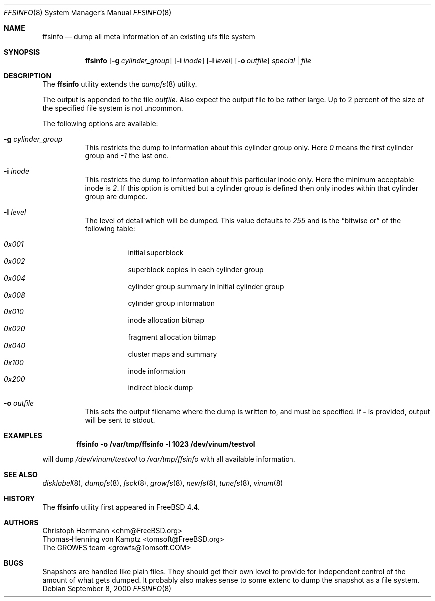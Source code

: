 .\" Copyright (c) 2000 Christoph Herrmann, Thomas-Henning von Kamptz
.\" Copyright (c) 1980, 1989, 1993 The Regents of the University of California.
.\" All rights reserved.
.\"
.\" This code is derived from software contributed to Berkeley by
.\" Christoph Herrmann and Thomas-Henning von Kamptz, Munich and Frankfurt.
.\"
.\" Redistribution and use in source and binary forms, with or without
.\" modification, are permitted provided that the following conditions
.\" are met:
.\" 1. Redistributions of source code must retain the above copyright
.\"    notice, this list of conditions and the following disclaimer.
.\" 2. Redistributions in binary form must reproduce the above copyright
.\"    notice, this list of conditions and the following disclaimer in the
.\"    documentation and/or other materials provided with the distribution.
.\" 3. All advertising materials mentioning features or use of this software
.\"    must display the following acknowledgment:
.\"      This product includes software developed by the University of
.\"      California, Berkeley and its contributors, as well as Christoph
.\"      Herrmann and Thomas-Henning von Kamptz.
.\" 4. Neither the name of the University nor the names of its contributors
.\"    may be used to endorse or promote products derived from this software
.\"    without specific prior written permission.
.\"
.\" THIS SOFTWARE IS PROVIDED BY THE REGENTS AND CONTRIBUTORS ``AS IS'' AND
.\" ANY EXPRESS OR IMPLIED WARRANTIES, INCLUDING, BUT NOT LIMITED TO, THE
.\" IMPLIED WARRANTIES OF MERCHANTABILITY AND FITNESS FOR A PARTICULAR PURPOSE
.\" ARE DISCLAIMED.  IN NO EVENT SHALL THE REGENTS OR CONTRIBUTORS BE LIABLE
.\" FOR ANY DIRECT, INDIRECT, INCIDENTAL, SPECIAL, EXEMPLARY, OR CONSEQUENTIAL
.\" DAMAGES (INCLUDING, BUT NOT LIMITED TO, PROCUREMENT OF SUBSTITUTE GOODS
.\" OR SERVICES; LOSS OF USE, DATA, OR PROFITS; OR BUSINESS INTERRUPTION)
.\" HOWEVER CAUSED AND ON ANY THEORY OF LIABILITY, WHETHER IN CONTRACT, STRICT
.\" LIABILITY, OR TORT (INCLUDING NEGLIGENCE OR OTHERWISE) ARISING IN ANY WAY
.\" OUT OF THE USE OF THIS SOFTWARE, EVEN IF ADVISED OF THE POSSIBILITY OF
.\" SUCH DAMAGE.
.\"
.\" $TSHeader: src/sbin/ffsinfo/ffsinfo.8,v 1.3 2000/12/12 19:30:55 tomsoft Exp $
.\" $MidnightBSD$
.\"
.Dd September 8, 2000
.Dt FFSINFO 8
.Os
.Sh NAME
.Nm ffsinfo
.Nd "dump all meta information of an existing ufs file system"
.Sh SYNOPSIS
.Nm
.Op Fl g Ar cylinder_group
.Op Fl i Ar inode
.Op Fl l Ar level
.Op Fl o Ar outfile
.Ar special | file
.Sh DESCRIPTION
The
.Nm
utility extends the
.Xr dumpfs 8
utility.
.Pp
The output is appended to the file
.Pa outfile .
Also expect the output file to be rather large.
Up to 2 percent of the size of the specified file system is not uncommon.
.Pp
The following options are available:
.Bl -tag -width indent
.It Fl g Ar cylinder_group
This restricts the dump to information about this cylinder group only.
Here
.Ar 0
means the first cylinder group and
.Ar -1
the last one.
.It Fl i Ar inode
This restricts the dump to information about this particular inode only.
Here the minimum acceptable inode is
.Ar 2 .
If this option is omitted but a cylinder group is defined then only inodes
within that cylinder group are dumped.
.It Fl l Ar level
The level of detail which will be dumped.
This value defaults to
.Ar 255
and is the
.Dq bitwise or
of the following table:
.Pp
.Bl -hang -width indent -compact
.It Ar 0x001
initial superblock
.It Ar 0x002
superblock copies in each cylinder group
.It Ar 0x004
cylinder group summary in initial cylinder group
.It Ar 0x008
cylinder group information
.It Ar 0x010
inode allocation bitmap
.It Ar 0x020
fragment allocation bitmap
.It Ar 0x040
cluster maps and summary
.It Ar 0x100
inode information
.It Ar 0x200
indirect block dump
.El
.It Fl o Ar outfile
This sets the output filename where the dump is written to, and
must be specified.
If
.Fl
is provided, output will be sent to stdout.
.El
.Sh EXAMPLES
.Dl ffsinfo -o /var/tmp/ffsinfo -l 1023 /dev/vinum/testvol
.Pp
will dump
.Pa /dev/vinum/testvol
to
.Pa /var/tmp/ffsinfo
with all available information.
.Sh SEE ALSO
.Xr disklabel 8 ,
.Xr dumpfs 8 ,
.Xr fsck 8 ,
.Xr growfs 8 ,
.Xr newfs 8 ,
.Xr tunefs 8 ,
.Xr vinum 8
.Sh HISTORY
The
.Nm
utility first appeared in
.Fx 4.4 .
.Sh AUTHORS
.An Christoph Herrmann Aq chm@FreeBSD.org
.An Thomas-Henning von Kamptz Aq tomsoft@FreeBSD.org
.An The GROWFS team Aq growfs@Tomsoft.COM
.Sh BUGS
Snapshots are handled like plain files.
They should get their own level to provide for independent control of the
amount of what gets dumped.
It probably also makes sense to some extend to dump the snapshot as a
file system.
